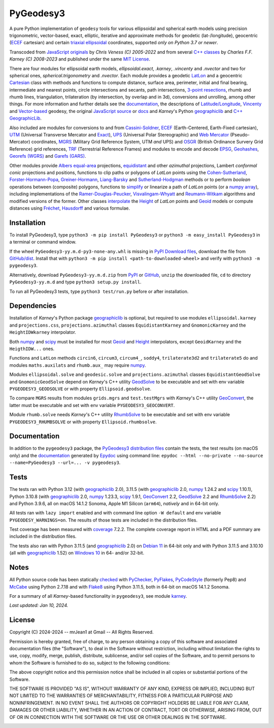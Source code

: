 
==========
PyGeodesy3
==========

A pure Python implementation of ``geodesy`` tools for various ellipsoidal and
spherical earth models using precision trigonometric, vector-based, exact,
elliptic, iterative and approximate methods for geodetic (lat-/longitude),
geocentric (ECEF_ cartesian) and certain `triaxial ellipsoidal`_ coordinates,
supported *only on Python 3.7 or newer*.

Transcoded from `JavaScript originals`_ by *Chris Veness (C) 2005-2022* and from
several `C++ classes`_ by *Charles F.F. Karney (C) 2008-2023* and published under
the same `MIT License`_.

There are four modules for ellipsoidal earth models, *ellipsoidal.exact*, *.karney*,
*.vincenty* and *.nvector* and two for spherical ones, *spherical.trigonometry* and
*.nvector*.  Each module provides a geodetic LatLon_ and a geocentric Cartesian_
class with methods and functions to compute distance, surface area, perimeter,
initial and final bearing, intermediate and nearest points, circle intersections
and secants, path intersections, `3-point resections`_, rhumb and rhumb lines,
triangulation, trilateration (by intersection, by overlap and in 3d), conversions
and unrolling, among other things.  For more information and further details see
the documentation_, the descriptions of `Latitude/Longitude`_, Vincenty_ and
`Vector-based`_ geodesy, the original `JavaScript source`_ or docs_ and *Karney*\'s
Python geographiclib_ and `C++ GeographicLib`_.

Also included are modules for conversions to and from `Cassini-Soldner`_, ECEF_
(Earth-Centered, Earth-Fixed cartesian), UTM_ (Universal Transverse Mercator and
Exact_), UPS_ (Universal Polar Stereographic) and `Web Mercator`_ (Pseudo-Mercator)
coordinates, MGRS_ (Military Grid Reference System, UTM *and* UPS) and OSGR_
(British Ordinance Survery Grid Reference) grid references, TRF_ (Terrestrial
Reference Frames) and modules to encode and decode EPSG_, Geohashes_, `Georefs
(WGRS)`_ and `Garefs (GARS)`_.

Other modules provide `Albers equal-area`_ projections, equidistant_ and other
*azimuthal* projections, Lambert *conformal conic* projections and positions,
functions to clip paths or polygons of *LatLon* points using the `Cohen-Sutherland`_,
`Forster-Hormann-Popa`_, `Greiner-Hormann`_, `Liang-Barsky`_ and `Sutherland-Hodgman`_
methods or to perform *boolean* operations between (composite) polygons, functions
to simplify_ or linearize a path of *LatLon* points (or a `numpy array`_), including
implementations of the `Ramer-Douglas-Peucker`_, `Visvalingam-Whyatt`_ and
`Reumann-Witkam`_ algorithms and modified versions of the former.  Other classes
interpolate_ the Height_ of *LatLon* points and Geoid_ models or compute distances
using Fréchet_, Hausdorff_ and various formulae.

Installation
============

To install PyGeodesy3, type ``python3 -m pip install PyGeodesy3`` or ``python3 -m
easy_install PyGeodesy3`` in a terminal or command window.

If the wheel ``PyGeodesy3-yy.m.d-py3-none-any.whl`` is missing in `PyPI Download files`_,
download the file from `GitHub/dist`_.  Install that with ``python3 -m pip install
<path-to-downloaded-wheel>`` and verify with ``python3 -m pygeodesy3``.

Alternatively, download ``PyGeodesy3-yy.m.d.zip`` from PyPI_ or GitHub_, ``unzip`` the
downloaded file, ``cd`` to directory ``PyGeodesy3-yy.m.d`` and type ``python3 setup.py
install``.

To run all PyGeodesy3 tests, type ``python3 test/run.py`` before or after installation.

Dependencies
============

Installation of *Karney*\'s Python package geographiclib_ is optional, but required
to use modules ``ellipsoidal.karney`` and ``projections.css``, ``projections.azimuthal``
classes ``EquidistantKarney`` and ``GnomonicKarney`` and the ``HeightIDWkarney``
interpolator.

Both numpy_ and scipy_ must be installed for most Geoid_ and Height_ interpolators,
except ``GeoidKarney`` and the ``HeigthIDW...`` ones.

Functions and ``LatLon`` methods ``circin6``, ``circum3``, ``circum4_``, ``soddy4``,
``trilaterate3d2`` and ``trilaterate5`` do and modules ``maths.auxilats`` and ``rhumb.aux_``
may require numpy_.

Modules ``ellipsoidal.solve`` and ``geodesic.solve`` and ``projections.azimuthal`` classes
``EquidistantGeodSolve`` and ``GnomonicGeodSolve`` depend on *Karney*\'s C++ utility
GeodSolve_ to be executable and set with env variable ``PYGEODESY3_GEODSOLVE`` or with
property ``Ellipsoid.geodsolve``.

To compare ``MGRS`` results from modules ``grids.mgrs`` and ``test.testMgrs`` with
*Karney*\'s C++ utility GeoConvert_, the latter must be executable and set with env
variable ``PYGEODESY3_GEOCONVERT``.

Module ``rhumb.solve`` needs *Karney*\'s C++ utility RhumbSolve_ to be executable and set
with env variable ``PYGEODESY3_RHUMBSOLVE`` or with property ``Ellipsoid.rhumbsolve``.

Documentation
=============

In addition to the ``pygeodesy3`` package, the PyGeodesy3_ `distribution files`_ contain
the tests, the test results (on macOS only) and the documentation_ generated by Epydoc_
using command line: ``epydoc --html --no-private --no-source --name=PyGeodesy3 --url=... -v pygeodesy3``.

Tests
=====

The tests ran with Python 3.12 (with geographiclib_ 2.0), 3.11.5 (with geographiclib_ 2.0,
numpy_ 1.24.2 and scipy_ 1.10.1), Python 3.10.8 (with geographiclib_ 2.0, numpy_ 1.23.3,
scipy_ 1.9.1, GeoConvert_ 2.2, GeodSolve_ 2.2 and RhumbSolve_ 2.2) and Python 3.9.6, all
on macOS 14.1.2 Sonoma, Apple M1 Silicon (``arm64``), *natively* and in 64-bit only.

All tests ran with ``lazy import`` enabled and with command line option ``-W default`` and
env variable ``PYGEODESY_WARNINGS=on``.  The results of those tests are included in the
distribution files.

Test coverage has been measured with coverage_ 7.2.2.  The complete coverage report in HTML
and a PDF summary are included in the distribution files.

The tests also ran with Python 3.11.5 (and geographiclib_ 2.0) on `Debian 11`_ in 64-bit
only and with Python 3.11.5 and 3.10.10 (all with geographiclib_ 1.52) on `Windows 10`_
in 64- and/or 32-bit.

Notes
=====

All Python source code has been statically checked_ with PyChecker_, PyFlakes_, PyCodeStyle_
(formerly Pep8) and McCabe_ using Python 2.7.18 and with Flake8_ using Python 3.11.5, both
in 64-bit on macOS 14.1.2 Sonoma.

For a summary of all *Karney*-based functionality in ``pygeodesy3``, see module karney_.

*Last updated: Jan 10, 2024.*

License
=======

Copyright (C) 2024-2024 -- mrJean1 at Gmail -- All Rights Reserved.

Permission is hereby granted, free of charge, to any person obtaining a copy of this
software and associated documentation files (the "Software"), to deal in the Software
without restriction, including without limitation the rights to use, copy, modify, merge,
publish, distribute, sublicense, and/or sell copies of the Software, and to permit
persons to whom the Software is furnished to do so, subject to the following conditions:

The above copyright notice and this permission notice shall be included in all copies or
substantial portions of the Software.

THE SOFTWARE IS PROVIDED "AS IS", WITHOUT WARRANTY OF ANY KIND, EXPRESS OR IMPLIED,
INCLUDING BUT NOT LIMITED TO THE WARRANTIES OF MERCHANTABILITY, FITNESS FOR A PARTICULAR
PURPOSE AND NONINFRINGEMENT. IN NO EVENT SHALL THE AUTHORS OR COPYRIGHT HOLDERS BE LIABLE
FOR ANY CLAIM, DAMAGES OR OTHER LIABILITY, WHETHER IN AN ACTION OF CONTRACT, TORT OR
OTHERWISE, ARISING FROM, OUT OF OR IN CONNECTION WITH THE SOFTWARE OR THE USE OR OTHER
DEALINGS IN THE SOFTWARE.

.. image:: https://Img.Shields.io/pypi/pyversions/PyGeodesy3.svg?label=Python
  :target: https://PyPI.org/project/PyGeodesy3
.. image:: https://Img.Shields.io/appveyor/ci/mrJean1/PyGeodesy3.svg?branch=master&label=AppVeyor
  :target: https://CI.AppVeyor.com/project/mrJean1/PyGeodesy3/branch/master
.. image:: https://Img.Shields.io/cirrus/github/mrJean1/PyGeodesy3?branch=master&label=Cirrus
  :target: https://Cirrus-CI.com/github/mrJean1/PyGeodesy3
.. image:: https://Img.Shields.io/badge/coverage-95%25-brightgreen
  :target: https://GitHub.com/mrJean1/PyGeodesy3/blob/master/testcoverage.pdf
.. image:: https://Img.Shields.io/pypi/v/PyGeodesy3.svg?label=PyPI
  :target: https://PyPI.org/project/PyGeodesy3
.. image:: https://Img.Shields.io/pypi/wheel/PyGeodesy3.svg
  :target: https://PyPI.org/project/PyGeodesy3/#files
.. image:: https://img.shields.io/pypi/dm/PyGeodesy3
  :target: https://PyPI.org/project/PyGeodesy3
.. image:: https://Img.Shields.io/pypi/l/PyGeodesy3.svg
  :target: https://PyPI.org/project/PyGeodesy3

.. _Albers equal-area: https://GeographicLib.SourceForge.io/C++/doc/classGeographicLib_1_1AlbersEqualArea.html
.. _C++ classes: https://GeographicLib.SourceForge.io/C++/doc/annotated.html
.. _C++ GeographicLib: https://GeographicLib.SourceForge.io/C++/doc/index.html
.. _Cartesian: https://mrJean1.GitHub.io/PyGeodesy3/docs/pygeodesy3-Cartesian-attributes-table.html
.. _Cassini-Soldner: https://GeographicLib.SourceForge.io/C++/doc/classGeographicLib_1_1CassiniSoldner.html
.. _checked: https://GitHub.com/ActiveState/code/tree/master/recipes/Python/546532_PyChecker_postprocessor
.. _Cohen-Sutherland: https://WikiPedia.org/wiki/Cohen-Sutherland_algorithm
.. _coverage: https://PyPI.org/project/coverage
.. _Debian 11: https://Cirrus-CI.com/github/mrJean1/PyGeodesy3/master
.. _distribution files: https://GitHub.com/mrJean1/PyGeodesy3/tree/master/dist
.. _docs: https://www.Movable-Type.co.UK/scripts/geodesy/docs
.. _documentation: https://mrJean1.GitHub.io/PyGeodesy3
.. _ECEF: https://WikiPedia.org/wiki/ECEF
.. _EPSG: https://EPSG.org
.. _Epydoc: https://PyPI.org/project/epydoc
.. _equidistant: https://GeographicLib.SourceForge.io/C++/doc/classGeographicLib_1_1AzimuthalEquidistant.html
.. _Exact: https://GeographicLib.SourceForge.io/C++/doc/classGeographicLib_1_1GeodesicExact.html
.. _Flake8: https://PyPI.org/project/flake8
.. _Forster-Hormann-Popa: https://www.ScienceDirect.com/science/article/pii/S259014861930007X
.. _Fréchet: https://WikiPedia.org/wiki/Frechet_distance
.. _Garefs (GARS): https://WikiPedia.org/wiki/Global_Area_Reference_System
.. _GeoConvert: https://GeographicLib.SourceForge.io/C++/doc/utilities.html
.. _GeodSolve: https://GeographicLib.SourceForge.io/C++/doc/utilities.html
.. _geographiclib: https://PyPI.org/project/geographiclib
.. _Geohashes: https://www.Movable-Type.co.UK/scripts/geohash.html
.. _Geoid: https://mrJean1.GitHub.io/PyGeodesy3/docs/pygeodesy3.geoids-module.html
.. _Georefs (WGRS): https://WikiPedia.org/wiki/World_Geographic_Reference_System
.. _GitHub: https://GitHub.com/mrJean1/PyGeodesy3
.. _GitHub/dist: https://GitHub.com/mrJean1/PyGeodesy3/tree/master/dist
.. _Greiner-Hormann: http://www.inf.USI.CH/hormann/papers/Greiner.1998.ECO.pdf
.. _Hausdorff: https://WikiPedia.org/wiki/Hausdorff_distance
.. _Height: https://mrJean1.GitHub.io/PyGeodesy3/docs/pygeodesy3.heights-module.html
.. _Intel-Python: https://software.Intel.com/en-us/distribution-for-python
.. _interpolate: https://docs.SciPy.org/doc/scipy/reference/interpolate.html
.. _JavaScript originals: https://GitHub.com/ChrisVeness/geodesy
.. _JavaScript source: https://GitHub.com/ChrisVeness/geodesy
.. _John P. Snyder: https://pubs.er.USGS.gov/djvu/PP/PP_1395.pdf
.. _karney: https://mrJean1.GitHub.io/PyGeodesy3/docs/pygeodesy3.karney-module.html
.. _Latitude/Longitude: https://www.Movable-Type.co.UK/scripts/latlong.html
.. _LatLon: https://mrJean1.GitHub.io/PyGeodesy3/docs/pygeodesy3-LatLon-attributes-table.html
.. _Liang-Barsky: https://www.CS.Helsinki.FI/group/goa/viewing/leikkaus/intro.html
.. _McCabe: https://PyPI.org/project/mccabe
.. _MGRS: https://GeographicLib.SourceForge.io/C++/doc/classGeographicLib_1_1MGRS.html
.. _MIT License: https://OpenSource.org/licenses/MIT
.. _numpy: https://PyPI.org/project/numpy
.. _numpy array: https://docs.SciPy.org/doc/numpy/reference/generated/numpy.array.html
.. _OSGR: https://www.Movable-Type.co.UK/scripts/latlong-os-gridref.html
.. _3-point resections: https://WikiPedia.org/wiki/Position_resection_and_intersection
.. _PyChecker: https://PyPI.org/project/pychecker
.. _PyCodeStyle: https://PyPI.org/project/pycodestyle
.. _PyFlakes: https://PyPI.org/project/pyflakes
.. _PyGeodesy3: https://PyPI.org/project/PyGeodesy3
.. _pygeodesy3.machine: https://mrJean1.GitHub.io/PyGeodesy3/docs/pygeodesy3.interns-module.html#machine
.. _PyPI: https://PyPI.org/project/PyGeodesy3
.. _PyPI Download files: https://PyPI.org/project/PyGeodesy3/#files
.. _PyPy: https://formulae.brew.sh/formula/pypy3.10
.. _Pythonista: https://OMZ-Software.com/pythonista
.. _Ramer-Douglas-Peucker: https://WikiPedia.org/wiki/Ramer-Douglas-Peucker_algorithm
.. _Reumann-Witkam: https://psimpl.SourceForge.net/reumann-witkam.html
.. _RhumbSolve: https://GeographicLib.SourceForge.io/C++/doc/utilities.html
.. _scipy: https://PyPI.org/project/scipy
.. _simplify: https://Bost.Ocks.org/mike/simplify
.. _Sutherland-Hodgman: https://WikiPedia.org/wiki/Sutherland-Hodgman_algorithm
.. _TRF: http://ITRF.ENSG.IGN.FR
.. _triaxial ellipsoidal: https://GeographicLib.SourceForge.io/1.44/triaxial.html
.. _Ubuntu 16.04: https://Travis-CI.com/mrJean1/PyGeodesy3
.. _UPS: https://WikiPedia.org/wiki/Universal_polar_stereographic_coordinate_system
.. _UTM: https://www.Movable-Type.co.UK/scripts/latlong-utm-mgrs.html
.. _Vector-based: https://www.Movable-Type.co.UK/scripts/latlong-vectors.html
.. _Vincenty: https://www.Movable-Type.co.UK/scripts/latlong-vincenty.html
.. _Visvalingam-Whyatt: https://hydra.Hull.ac.UK/resources/hull:8338
.. _Web Mercator: https://WikiPedia.org/wiki/Web_Mercator
.. _Windows 10: https://CI.AppVeyor.com/project/mrJean1/pygeodesy3
